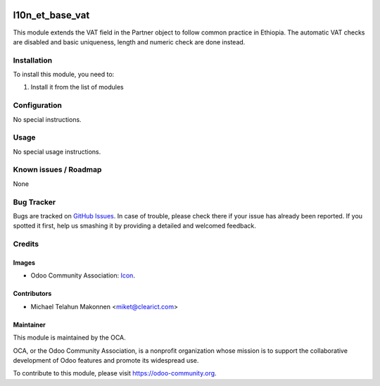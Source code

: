 .. image:: https://img.shields.io/badge/licence-AGPL--3-blue.svg
   :target: http://www.gnu.org/licenses/agpl-3.0-standalone.html
   :alt: License: AGPL-3

================
l10n_et_base_vat
================

This module extends the VAT field in the Partner object to follow
common practice in Ethiopia. The automatic VAT checks are disabled
and basic uniqueness, length and numeric check are done instead.

Installation
============

To install this module, you need to:

#. Install it from the list of modules

Configuration
=============

No special instructions.


Usage
=====

No special usage instructions.


.. image:: https://odoo-community.org/website/image/ir.attachment/5784_f2813bd/datas
   :alt: Try me on Runbot
   :target: https://runbot.odoo-community.org/runbot/221/7.0


Known issues / Roadmap
======================

None

Bug Tracker
===========

Bugs are tracked on `GitHub Issues
<https://github.com/OCA/l10n-ethiopia/issues>`_. In case of trouble, please
check there if your issue has already been reported. If you spotted it first,
help us smashing it by providing a detailed and welcomed feedback.

Credits
=======

Images
------

* Odoo Community Association: `Icon <https://github.com/OCA/maintainer-tools/blob/master/template/module/static/description/icon.svg>`_.

Contributors
------------

* Michael Telahun Makonnen <miket@clearict.com>

Maintainer
----------

.. image:: https://odoo-community.org/logo.png
   :alt: Odoo Community Association
   :target: https://odoo-community.org

This module is maintained by the OCA.

OCA, or the Odoo Community Association, is a nonprofit organization whose
mission is to support the collaborative development of Odoo features and
promote its widespread use.

To contribute to this module, please visit https://odoo-community.org.


